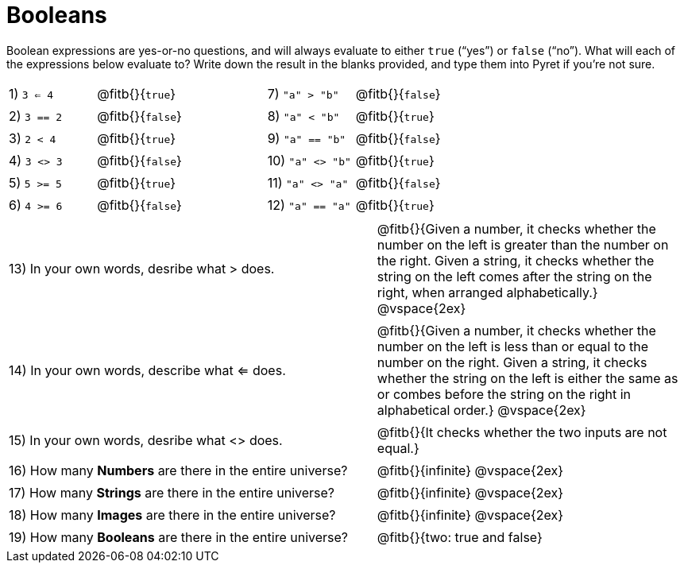 = Booleans

Boolean expressions are yes-or-no questions, and will always evaluate to either `true` (“yes”) or `false` (“no”). What will each of the expressions below evaluate to? Write down the result in the blanks provided, and type them into Pyret if you’re not sure.

++++
<style>
/** fitb CSS experiment **/
td:nth-of-type(even) p { display: table; width: 100%; }
td:nth-of-type(even) .fitb { display: table-cell; width: 90%; }
</style>
++++


[cols="1,.>2,1,.>2", frame="none", stripes="none"]
|===

|1) `3 <= 4`	| @fitb{}{`true`}		|7) `"a" > "b"`		| @fitb{}{`false`}
|2) `3 == 2`	| @fitb{}{`false`}		|8) `"a" < "b"`		| @fitb{}{`true`}
|3) `2 < 4`		| @fitb{}{`true`}		|9) `"a" == "b"`	| @fitb{}{`false`}
|4) `3 <> 3`	| @fitb{}{`false`}		|10) `"a" <> "b"`	| @fitb{}{`true`}
|5) `5 >= 5`	| @fitb{}{`true`}		|11) `"a" <> "a"`	| @fitb{}{`false`}
|6) `4 >= 6`	| @fitb{}{`false`}		|12) `"a" == "a"`	| @fitb{}{`true`}
|===

[cols=".>7, .>6", frame="none", stripes="none", grid="none"]
|===
|13) In your own words, desribe what > does.				| @fitb{}{Given a number, it checks whether the number on the left is greater than the number on the right. Given a string, it checks whether the string on the left comes after the string on the right, when arranged alphabetically.} @vspace{2ex}
|14) In your own words, describe what <= does.				| @fitb{}{Given a number, it checks whether the number on the left is less than or equal to the number on the right. Given a string, it checks whether the string on the left is either the same as or combes before the string on the right in alphabetical order.} @vspace{2ex}
|15) In your own words, desribe what <> does.				| @fitb{}{It checks whether the two inputs are not equal.} 
|16) How many *Numbers* are there in the entire universe? 	| @fitb{}{infinite} @vspace{2ex}
|17) How many *Strings* are there in the entire universe?	| @fitb{}{infinite} @vspace{2ex}
|18) How many *Images* are there in the entire universe?	| @fitb{}{infinite} @vspace{2ex}
|19) How many *Booleans* are there in the entire universe?	| @fitb{}{two: true and false} 
|===
